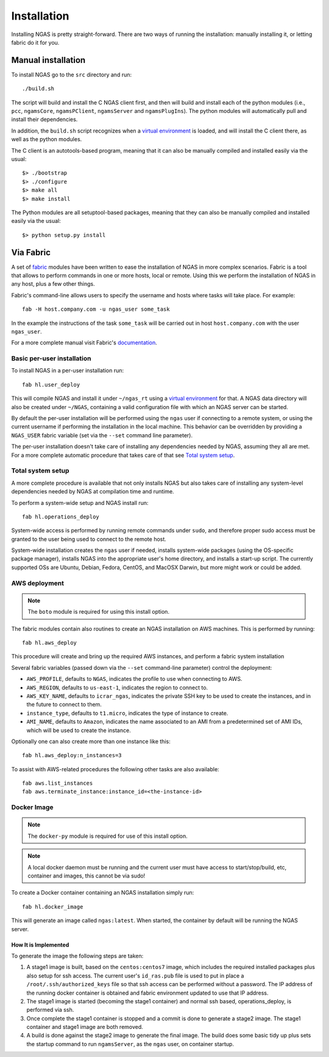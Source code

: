 ############
Installation
############

Installing NGAS is pretty straight-forward. There are two ways of running the
installation: manually installing it, or letting fabric do it for you.

Manual installation
===================

To install NGAS go to the ``src`` directory and run::

 ./build.sh

The script will build and install the C NGAS client first, and then will build
and install each of the python modules (i.e., ``pcc``, ``ngamsCore``,
``ngamsPClient``, ``ngamsServer`` and ``ngamsPlugIns``). The python modules will
automatically pull and install their dependencies.

In addition, the ``build.sh`` script recognizes when a `virtual environment
<https://virtualenv.readthedocs.org/en/latest/>`_ is loaded, and will install
the C client there, as well as the python modules.

The C client is an autotools-based program, meaning that it can also be manually
compiled and installed easily via the usual::

 $> ./bootstrap
 $> ./configure
 $> make all
 $> make install

The Python modules are all setuptool-based packages, meaning that they can also
be manually compiled and installed easily via the usual::

 $> python setup.py install

Via Fabric
==========


A set of `fabric <http://www.fabfile.org/>`_ modules have been written to ease
the installation of NGAS in more complex scenarios. Fabric is a tool that allows
to perform commands in one or more hosts, local or remote. Using this we perform
the installation of NGAS in any host, plus a few other things.

Fabric's command-line allows users to specify the username and hosts where tasks
will take place. For example::

 fab -H host.company.com -u ngas_user some_task

In the example the instructions of the task ``some_task`` will be carried out in
host ``host.company.com`` with the user ``ngas_user``.

For a more complete manual visit Fabric's `documentation
<http://docs.fabfile.org/en/1.10/>`_.


Basic per-user installation
---------------------------

To install NGAS in a per-user installation run::

 fab hl.user_deploy

This will compile NGAS and install it under ``~/ngas_rt`` using a `virtual
environment <https://virtualenv.readthedocs.org/en/latest/>`_ for that. A NGAS
data directory will also be created under ``~/NGAS``, containing a valid
configuration file with which an NGAS server can be started.

By default the per-user installation will be performed using the ``ngas`` user
if connecting to a remote system, or using the current username if performing
the installation in the local machine. This behavior can be overridden by
providing a ``NGAS_USER`` fabric variable (set via the ``--set`` command line
parameter).

The per-user installation doesn't take care of installing any dependencies
needed by NGAS, assuming they all are met. For a more complete automatic
procedure that takes care of that see `Total system setup`_.


Total system setup
------------------

A more complete procedure is available that not only installs NGAS but also takes
care of installing any system-level dependencies needed by NGAS at compilation
time and runtime.

To perform a system-wide setup and NGAS install run::

 fab hl.operations_deploy

System-wide access is performed by running remote commands under ``sudo``, and
therefore proper sudo access must be granted to the user being used to connect
to the remote host.

System-wide installation creates the ``ngas`` user if needed, installs
system-wide packages (using the OS-specific package manager), installs NGAS into
the appropriate user's home directory, and installs a start-up script. The
currently supported OSs are Ubuntu, Debian, Fedora, CentOS, and MacOSX Darwin,
but more might work or could be added.


AWS deployment
--------------

.. note::

 The ``boto`` module is required for using this install option.

The fabric modules contain also routines to create an NGAS installation on AWS
machines. This is performed by running::

 fab hl.aws_deploy

This procedure will create and bring up the required AWS instances, and perform
a fabric system installation

Several fabric variables (passed down via the ``--set`` command-line parameter)
control the deployment:

* ``AWS_PROFILE``, defaults to ``NGAS``, indicates the profile to use when
  connecting to AWS.
* ``AWS_REGION``, defaults to ``us-east-1``, indicates the region to connect to.
* ``AWS_KEY_NAME``, defaults to ``icrar_ngas``, indicates the private SSH key to
  be used to create the instances, and in the future to connect to them.
* ``instance_type``, defaults to ``t1.micro``, indicates the type of instance to
  create.
* ``AMI_NAME``, defaults to ``Amazon``, indicates the name associated to an AMI
  from a predetermined set of AMI IDs, which will be used to create the
  instance.

Optionally one can also create more than one instance like this::

 fab hl.aws_deploy:n_instances=3

To assist with AWS-related procedures the following other tasks are also
available::

 fab aws.list_instances
 fab aws.terminate_instance:instance_id=<the-instance-id>

Docker Image
------------

.. note::

 The ``docker-py`` module is required for use of this install option.

.. note::

 A local docker daemon must be running and the current user must have access to
 start/stop/build, etc, container and images, this cannot be via sudo!


To create a Docker container containing an NGAS installation simply run::

 fab hl.docker_image

This will generate an image called ``ngas:latest``. When started, the container
by default will be running the NGAS server.

How It is Implemented
^^^^^^^^^^^^^^^^^^^^^

To generate the image the following steps are taken:

1. A stage1 image is built, based on the ``centos:centos7`` image, which includes the
   required installed packages plus also setup for ssh access. The current
   user's ``id_ras.pub`` file is used to put in place a
   ``/root/.ssh/authorized_keys`` file so that ssh access can be performed
   without a password. The IP address of the running docker container is
   obtained and fabric environment updated to use that IP address.
2. The stage1 image is started (becoming the stage1 container) and normal ssh
   based, operations_deploy, is performed via ssh.
3. Once complete the stage1 container is stopped and a commit is done to
   generate a stage2 image. The stage1 container  and stage1 image are both
   removed.
4. A build is done against the stage2 image to generate the final image. The
   build does some basic tidy up plus sets the startup command to run
   ``ngamsServer``, as the ``ngas`` user, on container startup.
